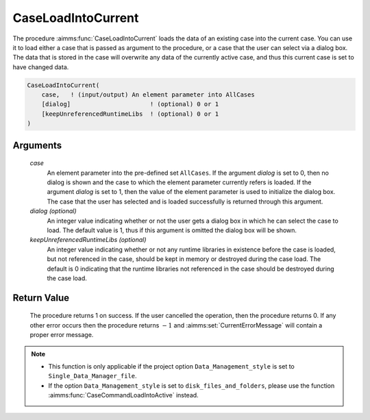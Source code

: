.. aimms:procedure:: CaseLoadIntoCurrent(case[, dialog][, keepUnreferencedRuntimeLibs])

.. _CaseLoadIntoCurrent:

CaseLoadIntoCurrent
===================

The procedure :aimms:func:`CaseLoadIntoCurrent` loads the data of an existing case
into the current case. You can use it to load either a case that is
passed as argument to the procedure, or a case that the user can select
via a dialog box. The data that is stored in the case will overwrite any
data of the currently active case, and thus this current case is set to
have changed data.

.. code-block:: aimms

    CaseLoadIntoCurrent(
        case,   ! (input/output) An element parameter into AllCases
        [dialog]                      ! (optional) 0 or 1
        [keepUnreferencedRuntimeLibs  ! (optional) 0 or 1
    )

Arguments
---------

    *case*
        An element parameter into the pre-defined set ``AllCases``. If the
        argument *dialog* is set to 0, then no dialog is shown and the case to
        which the element parameter currently refers is loaded. If the argument
        *dialog* is set to 1, then the value of the element parameter is used to
        initialize the dialog box. The case that the user has selected and is
        loaded successfully is returned through this argument.

    *dialog (optional)*
        An integer value indicating whether or not the user gets a dialog box in
        which he can select the case to load. The default value is 1, thus if
        this argument is omitted the dialog box will be shown.

    *keepUnreferencedRuntimeLibs (optional)*
        An integer value indicating whether or not any runtime libraries in
        existence before the case is loaded, but not referenced in the case,
        should be kept in memory or destroyed during the case load. The default
        is 0 indicating that the runtime libraries not referenced in the case
        should be destroyed during the case load.

Return Value
------------

    The procedure returns 1 on success. If the user cancelled the operation,
    then the procedure returns 0. If any other error occurs then the
    procedure returns :math:`-1` and :aimms:set:`CurrentErrorMessage` will contain a proper error
    message.

.. note::

    -  This function is only applicable if the project option
       ``Data_Management_style`` is set to ``Single_Data_Manager_file``.

    -  If the option ``Data_Management_style`` is set to
       ``disk_files_and_folders``, please use the function :aimms:func:`CaseCommandLoadIntoActive`
       instead.

.. seealso::

    The procedures :aimms:func:`CaseLoadCurrent`, :aimms:func:`CaseMerge`, :aimms:func:`CaseSave`, :aimms:func:`CaseSetChangedStatus`.
